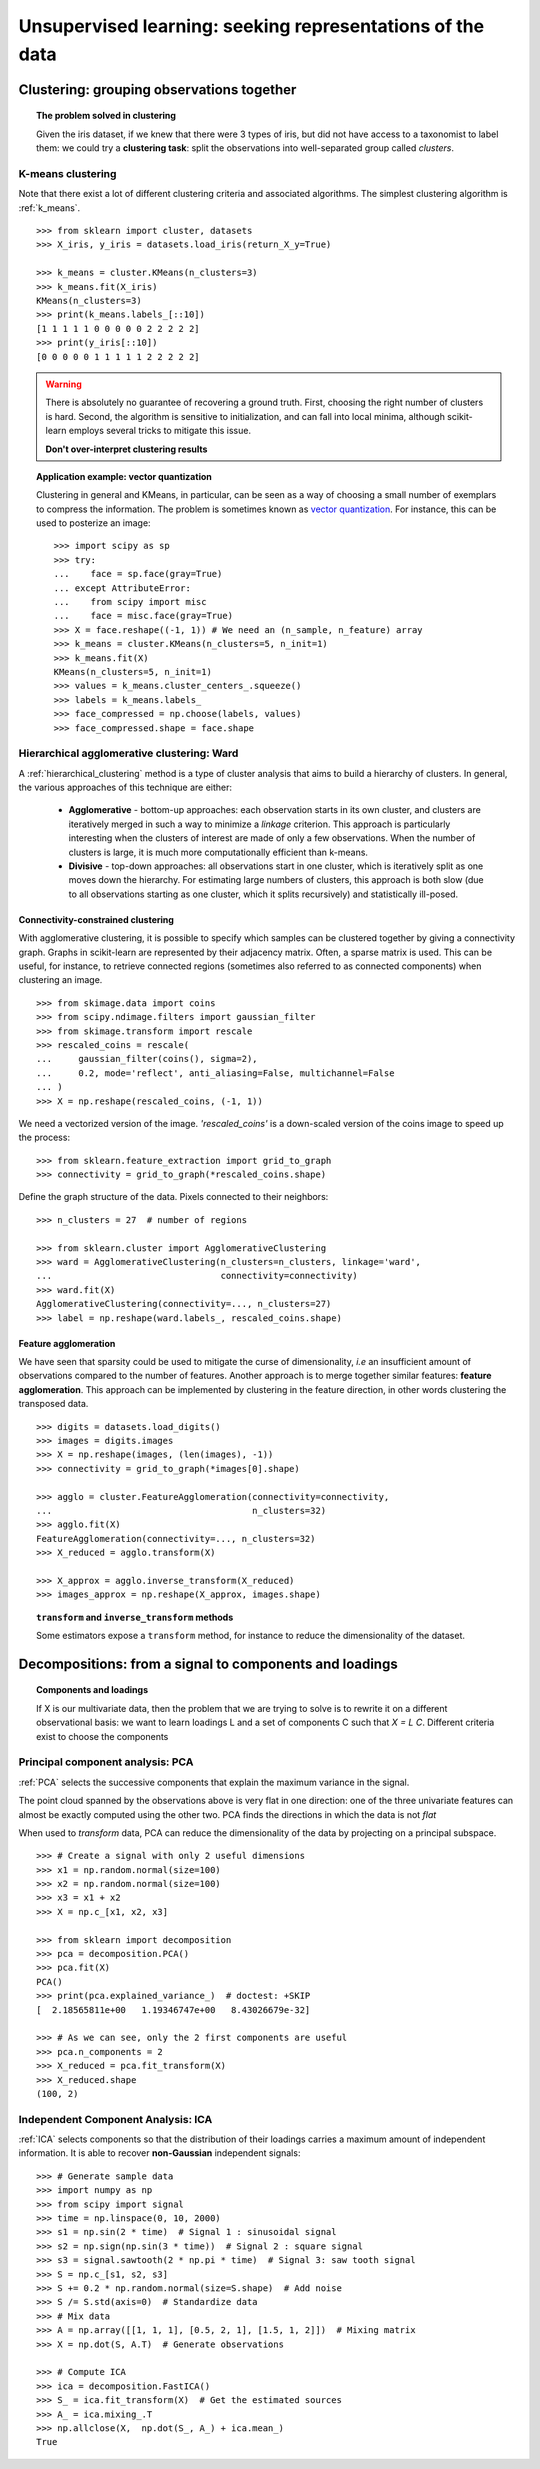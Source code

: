 ============================================================
Unsupervised learning: seeking representations of the data
============================================================

Clustering: grouping observations together
============================================

.. topic:: The problem solved in clustering

    Given the iris dataset, if we knew that there were 3 types of iris, but
    did not have access to a taxonomist to label them: we could try a
    **clustering task**: split the observations into well-separated group
    called *clusters*.

..
   >>> # Set the PRNG
   >>> import numpy as np
   >>> np.random.seed(1)

K-means clustering
-------------------

Note that there exist a lot of different clustering criteria and associated
algorithms. The simplest clustering algorithm is :ref:`k_means`.

.. image:: /auto_examples/cluster/images/sphx_glr_plot_cluster_iris_002.png
   :target: ../../auto_examples/cluster/plot_cluster_iris.html
   :scale: 70
   :align: center

::

    >>> from sklearn import cluster, datasets
    >>> X_iris, y_iris = datasets.load_iris(return_X_y=True)

    >>> k_means = cluster.KMeans(n_clusters=3)
    >>> k_means.fit(X_iris)
    KMeans(n_clusters=3)
    >>> print(k_means.labels_[::10])
    [1 1 1 1 1 0 0 0 0 0 2 2 2 2 2]
    >>> print(y_iris[::10])
    [0 0 0 0 0 1 1 1 1 1 2 2 2 2 2]

.. |k_means_iris_bad_init| image:: /auto_examples/cluster/images/sphx_glr_plot_cluster_iris_003.png
   :target: ../../auto_examples/cluster/plot_cluster_iris.html
   :scale: 63

.. |k_means_iris_8| image:: /auto_examples/cluster/images/sphx_glr_plot_cluster_iris_001.png
   :target: ../../auto_examples/cluster/plot_cluster_iris.html
   :scale: 63

.. |cluster_iris_truth| image:: /auto_examples/cluster/images/sphx_glr_plot_cluster_iris_004.png
   :target: ../../auto_examples/cluster/plot_cluster_iris.html
   :scale: 63

.. warning::

    There is absolutely no guarantee of recovering a ground truth. First,
    choosing the right number of clusters is hard. Second, the algorithm
    is sensitive to initialization, and can fall into local minima,
    although scikit-learn employs several tricks to mitigate this issue.

    .. raw :: html

       <div class="sk-doc-div">
        <div class="sk-doc-div-box">

          <h4>Bad initialization</h4>

    |k_means_iris_bad_init|

    .. raw :: html

       </div>
        <div class="sk-doc-div-box">
         <h4>8 clusters</h4>

    |k_means_iris_8|

    .. raw :: html

       </div>
        <div class="sk-doc-div-box">
         <h4>Ground truth</h4>

    |cluster_iris_truth|

    .. raw :: html

        </div>
       </div>

    **Don't over-interpret clustering results**

.. |face| image:: /auto_examples/cluster/images/sphx_glr_plot_face_compress_001.png
   :target: ../../auto_examples/cluster/plot_face_compress.html

.. |face_regular| image:: /auto_examples/cluster/images/sphx_glr_plot_face_compress_002.png
   :target: ../../auto_examples/cluster/plot_face_compress.html

.. |face_compressed| image:: /auto_examples/cluster/images/sphx_glr_plot_face_compress_003.png
   :target: ../../auto_examples/cluster/plot_face_compress.html

.. |face_histogram| image:: /auto_examples/cluster/images/sphx_glr_plot_face_compress_004.png
   :target: ../../auto_examples/cluster/plot_face_compress.html

.. topic:: **Application example: vector quantization**

    Clustering in general and KMeans, in particular, can be seen as a way
    of choosing a small number of exemplars to compress the information.
    The problem is sometimes known as
    `vector quantization <https://en.wikipedia.org/wiki/Vector_quantization>`_.
    For instance, this can be used to posterize an image::

        >>> import scipy as sp
        >>> try:
        ...    face = sp.face(gray=True)
        ... except AttributeError:
        ...    from scipy import misc
        ...    face = misc.face(gray=True)
    	>>> X = face.reshape((-1, 1)) # We need an (n_sample, n_feature) array
    	>>> k_means = cluster.KMeans(n_clusters=5, n_init=1)
    	>>> k_means.fit(X)
        KMeans(n_clusters=5, n_init=1)
    	>>> values = k_means.cluster_centers_.squeeze()
    	>>> labels = k_means.labels_
    	>>> face_compressed = np.choose(labels, values)
    	>>> face_compressed.shape = face.shape

    .. raw :: html

       <div class="sk-doc-div">
        <div class="sk-doc-div-box">

          <h4>Raw image</h4>

    |face|

    .. raw :: html

       </div>
        <div class="sk-doc-div-box">
         <h4>K-means quantization</h4>

    |face_compressed|

    .. raw :: html

       </div>
        <div class="sk-doc-div-box">
         <h4>Equal bins</h4>

    |face_regular|

    .. raw :: html

       </div>
        <div class="sk-doc-div-box">
         <h4>Image histogram</h4>

    |face_histogram|

    .. raw :: html

        </div>
       </div>

Hierarchical agglomerative clustering: Ward
---------------------------------------------

A :ref:`hierarchical_clustering` method is a type of cluster analysis
that aims to build a hierarchy of clusters. In general, the various approaches
of this technique are either:

  * **Agglomerative** - bottom-up approaches: each observation starts in its
    own cluster, and clusters are iteratively merged in such a way to
    minimize a *linkage* criterion. This approach is particularly interesting
    when the clusters of interest are made of only a few observations. When
    the number of clusters is large, it is much more computationally efficient
    than k-means.

  * **Divisive** - top-down approaches: all observations start in one
    cluster, which is iteratively split as one moves down the hierarchy.
    For estimating large numbers of clusters, this approach is both slow (due
    to all observations starting as one cluster, which it splits recursively)
    and statistically ill-posed.

Connectivity-constrained clustering
.....................................

With agglomerative clustering, it is possible to specify which samples can be
clustered together by giving a connectivity graph. Graphs in scikit-learn
are represented by their adjacency matrix. Often, a sparse matrix is used.
This can be useful, for instance, to retrieve connected regions (sometimes
also referred to as connected components) when clustering an image.

.. image:: /auto_examples/cluster/images/sphx_glr_plot_coin_ward_segmentation_001.png
   :target: ../../auto_examples/cluster/plot_coin_ward_segmentation.html
   :scale: 40
   :align: center

::

    >>> from skimage.data import coins
    >>> from scipy.ndimage.filters import gaussian_filter
    >>> from skimage.transform import rescale
    >>> rescaled_coins = rescale(
    ...     gaussian_filter(coins(), sigma=2),
    ...     0.2, mode='reflect', anti_aliasing=False, multichannel=False
    ... )
    >>> X = np.reshape(rescaled_coins, (-1, 1))

We need a vectorized version of the image. `'rescaled_coins'` is a down-scaled
version of the coins image to speed up the process::

    >>> from sklearn.feature_extraction import grid_to_graph
    >>> connectivity = grid_to_graph(*rescaled_coins.shape)

Define the graph structure of the data. Pixels connected to their neighbors::

    >>> n_clusters = 27  # number of regions

    >>> from sklearn.cluster import AgglomerativeClustering
    >>> ward = AgglomerativeClustering(n_clusters=n_clusters, linkage='ward',
    ...                                connectivity=connectivity)
    >>> ward.fit(X)
    AgglomerativeClustering(connectivity=..., n_clusters=27)
    >>> label = np.reshape(ward.labels_, rescaled_coins.shape)

Feature agglomeration
......................

We have seen that sparsity could be used to mitigate the curse of
dimensionality, *i.e* an insufficient amount of observations compared to the
number of features. Another approach is to merge together similar
features: **feature agglomeration**. This approach can be implemented by
clustering in the feature direction, in other words clustering the
transposed data.

.. image:: /auto_examples/cluster/images/sphx_glr_plot_digits_agglomeration_001.png
   :target: ../../auto_examples/cluster/plot_digits_agglomeration.html
   :align: center
   :scale: 57

::

   >>> digits = datasets.load_digits()
   >>> images = digits.images
   >>> X = np.reshape(images, (len(images), -1))
   >>> connectivity = grid_to_graph(*images[0].shape)

   >>> agglo = cluster.FeatureAgglomeration(connectivity=connectivity,
   ...                                      n_clusters=32)
   >>> agglo.fit(X)
   FeatureAgglomeration(connectivity=..., n_clusters=32)
   >>> X_reduced = agglo.transform(X)

   >>> X_approx = agglo.inverse_transform(X_reduced)
   >>> images_approx = np.reshape(X_approx, images.shape)

.. topic:: ``transform`` and ``inverse_transform`` methods

   Some estimators expose a ``transform`` method, for instance to reduce
   the dimensionality of the dataset.

Decompositions: from a signal to components and loadings
===========================================================

.. topic:: **Components and loadings**

   If X is our multivariate data, then the problem that we are trying to solve
   is to rewrite it on a different observational basis: we want to learn
   loadings L and a set of components C such that *X = L C*.
   Different criteria exist to choose the components

Principal component analysis: PCA
-----------------------------------

:ref:`PCA` selects the successive components that
explain the maximum variance in the signal.

.. |pca_3d_axis| image:: /auto_examples/decomposition/images/sphx_glr_plot_pca_3d_001.png
   :target: ../../auto_examples/decomposition/plot_pca_3d.html
   :scale: 70

.. |pca_3d_aligned| image:: /auto_examples/decomposition/images/sphx_glr_plot_pca_3d_002.png
   :target: ../../auto_examples/decomposition/plot_pca_3d.html
   :scale: 70

.. rst-class:: centered

   |pca_3d_axis| |pca_3d_aligned|

The point cloud spanned by the observations above is very flat in one
direction: one of the three univariate features can almost be exactly
computed using the other two. PCA finds the directions in which the data is
not *flat*

When used to *transform* data, PCA can reduce the dimensionality of the
data by projecting on a principal subspace.

.. np.random.seed(0)

::

    >>> # Create a signal with only 2 useful dimensions
    >>> x1 = np.random.normal(size=100)
    >>> x2 = np.random.normal(size=100)
    >>> x3 = x1 + x2
    >>> X = np.c_[x1, x2, x3]

    >>> from sklearn import decomposition
    >>> pca = decomposition.PCA()
    >>> pca.fit(X)
    PCA()
    >>> print(pca.explained_variance_)  # doctest: +SKIP
    [  2.18565811e+00   1.19346747e+00   8.43026679e-32]

    >>> # As we can see, only the 2 first components are useful
    >>> pca.n_components = 2
    >>> X_reduced = pca.fit_transform(X)
    >>> X_reduced.shape
    (100, 2)

.. Eigenfaces here?

Independent Component Analysis: ICA
-------------------------------------

:ref:`ICA` selects components so that the distribution of their loadings carries
a maximum amount of independent information. It is able to recover
**non-Gaussian** independent signals:

.. image:: /auto_examples/decomposition/images/sphx_glr_plot_ica_blind_source_separation_001.png
   :target: ../../auto_examples/decomposition/plot_ica_blind_source_separation.html
   :scale: 70
   :align: center

.. np.random.seed(0)

::

    >>> # Generate sample data
    >>> import numpy as np
    >>> from scipy import signal
    >>> time = np.linspace(0, 10, 2000)
    >>> s1 = np.sin(2 * time)  # Signal 1 : sinusoidal signal
    >>> s2 = np.sign(np.sin(3 * time))  # Signal 2 : square signal
    >>> s3 = signal.sawtooth(2 * np.pi * time)  # Signal 3: saw tooth signal
    >>> S = np.c_[s1, s2, s3]
    >>> S += 0.2 * np.random.normal(size=S.shape)  # Add noise
    >>> S /= S.std(axis=0)  # Standardize data
    >>> # Mix data
    >>> A = np.array([[1, 1, 1], [0.5, 2, 1], [1.5, 1, 2]])  # Mixing matrix
    >>> X = np.dot(S, A.T)  # Generate observations

    >>> # Compute ICA
    >>> ica = decomposition.FastICA()
    >>> S_ = ica.fit_transform(X)  # Get the estimated sources
    >>> A_ = ica.mixing_.T
    >>> np.allclose(X,  np.dot(S_, A_) + ica.mean_)
    True
